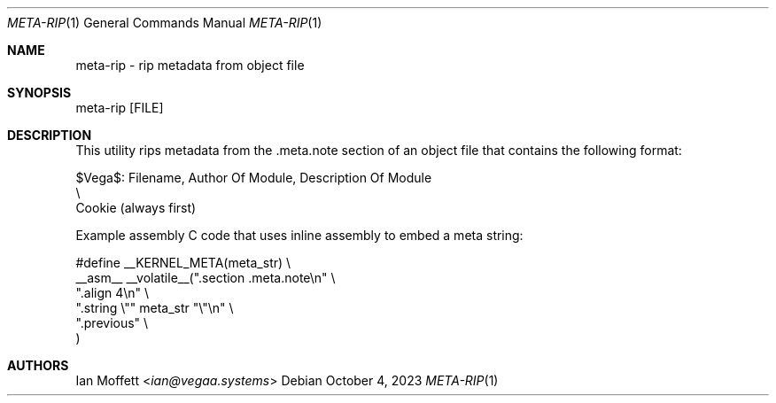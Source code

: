 .\" Copyright (c) 2023 Ian Marco Moffett and the VegaOS team.
.\" All rights reserved.
.\"
.\" Redistribution and use in source and binary forms, with or without
.\" modification, are permitted provided that the following conditions are met:
.\"
.\" 1. Redistributions of source code must retain the above copyright notice,
.\"    this list of conditions and the following disclaimer.
.\" 2. Redistributions in binary form must reproduce the above copyright
.\"    notice, this list of conditions and the following disclaimer in the
.\"    documentation and/or other materials provided with the distribution.
.\" 3. Neither the name of VegaOS nor the names of its
.\"    contributors may be used to endorse or promote products derived from
.\"    this software without specific prior written permission.
.\"
.\" THIS SOFTWARE IS PROVIDED BY THE COPYRIGHT HOLDERS AND CONTRIBUTORS "AS IS"
.\" AND ANY EXPRESS OR IMPLIED WARRANTIES, INCLUDING, BUT NOT LIMITED TO, THE
.\" IMPLIED WARRANTIES OF MERCHANTABILITY AND FITNESS FOR A PARTICULAR PURPOSE
.\" ARE DISCLAIMED. IN NO EVENT SHALL THE COPYRIGHT OWNER OR CONTRIBUTORS BE
.\" LIABLE FOR ANY DIRECT, INDIRECT, INCIDENTAL, SPECIAL, EXEMPLARY, OR
.\" CONSEQUENTIAL DAMAGES (INCLUDING, BUT NOT LIMITED TO, PROCUREMENT OF
.\" SUBSTITUTE GOODS OR SERVICES; LOSS OF USE, DATA, OR PROFITS; OR BUSINESS
.\" INTERRUPTION) HOWEVER CAUSED AND ON ANY THEORY OF LIABILITY, WHETHER IN
.\" CONTRACT, STRICT LIABILITY, OR TORT (INCLUDING NEGLIGENCE OR OTHERWISE)
.\" ARISING IN ANY WAY OUT OF THE USE OF THIS SOFTWARE, EVEN IF ADVISED OF THE
.\" POSSIBILITY OF SUCH DAMAGE.
.Dd October 4, 2023
.Dt META-RIP 1
.Os
.Sh NAME
.Nm meta-rip - rip metadata from object file
.Sh SYNOPSIS

.Bd -literal
meta-rip [FILE]
.Ed

.Sh DESCRIPTION
This utility rips metadata from the .meta.note section of
an object file that contains the following format:

.Bd -literal
$Vega$: Filename, Author Of Module, Description Of Module
  \\
   Cookie (always first)
.Ed

Example assembly C code that uses inline assembly to embed
a meta string:

.Bd -literal
#define __KERNEL_META(meta_str)                    \\
    __asm__ __volatile__(".section .meta.note\\n"   \\
            ".align 4\\n"                           \\
            ".string \\"" meta_str "\\"\\n"           \\
            ".previous"                            \\
    )
.Ed

.Sh AUTHORS
.An Ian Moffett Aq Mt ian@vegaa.systems
